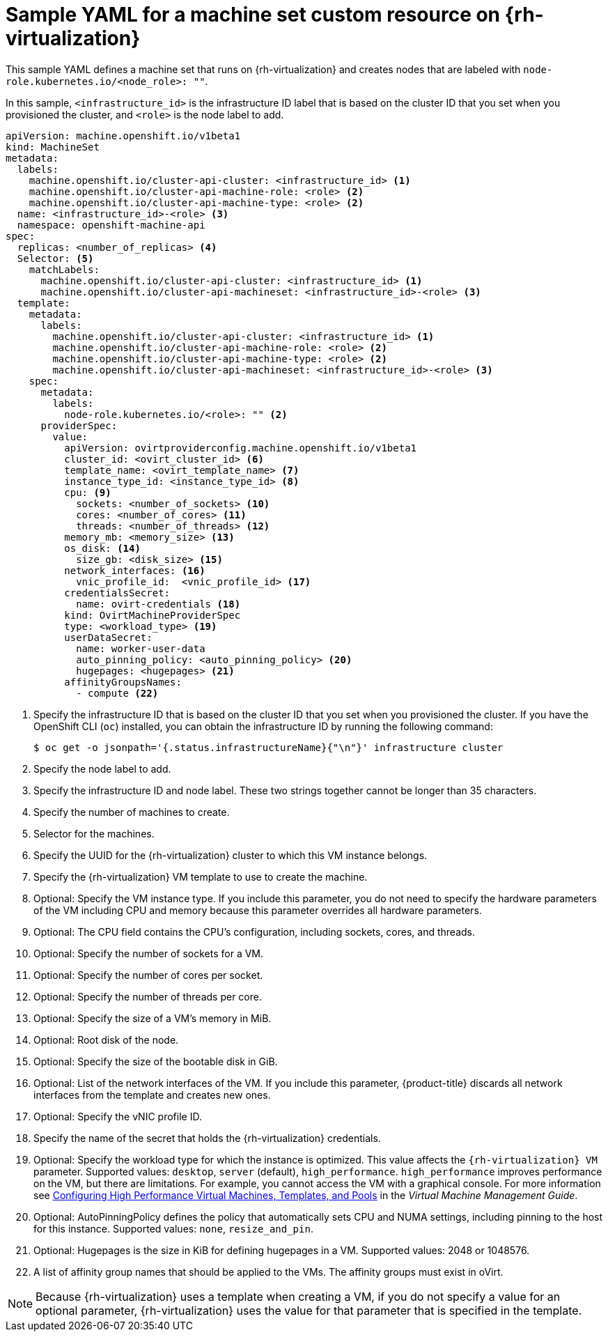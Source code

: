 // Module included in the following assemblies:
//
// * machine_management/creating-infrastructure-machinesets.adoc
// * machine_management/creating_machinesets/creating-machineset-rhv.adoc

[id="machineset-yaml-rhv_{context}"]
=  Sample YAML for a machine set custom resource on {rh-virtualization}

This sample YAML defines a machine set that runs on {rh-virtualization} and creates nodes that are labeled with `node-role.kubernetes.io/<node_role>: ""`.

In this sample, `<infrastructure_id>` is the infrastructure ID label that is based on the cluster ID that you set when you provisioned the cluster, and `<role>` is the node label to add.

[source,yaml,subs="+quotes"]
----
apiVersion: machine.openshift.io/v1beta1
kind: MachineSet
metadata:
  labels:
    machine.openshift.io/cluster-api-cluster: <infrastructure_id> <1>
    machine.openshift.io/cluster-api-machine-role: <role> <2>
    machine.openshift.io/cluster-api-machine-type: <role> <2>
  name: <infrastructure_id>-<role> <3>
  namespace: openshift-machine-api
spec:
  replicas: <number_of_replicas> <4>
  Selector: <5>
    matchLabels:
      machine.openshift.io/cluster-api-cluster: <infrastructure_id> <1>
      machine.openshift.io/cluster-api-machineset: <infrastructure_id>-<role> <3>
  template:
    metadata:
      labels:
        machine.openshift.io/cluster-api-cluster: <infrastructure_id> <1>
        machine.openshift.io/cluster-api-machine-role: <role> <2>
        machine.openshift.io/cluster-api-machine-type: <role> <2>
        machine.openshift.io/cluster-api-machineset: <infrastructure_id>-<role> <3>
    spec:
      metadata:
        labels:
          node-role.kubernetes.io/<role>: "" <2>
      providerSpec:
        value:
          apiVersion: ovirtproviderconfig.machine.openshift.io/v1beta1
          cluster_id: <ovirt_cluster_id> <6>
          template_name: <ovirt_template_name> <7>
          instance_type_id: <instance_type_id> <8>
          cpu: <9>
            sockets: <number_of_sockets> <10>
            cores: <number_of_cores> <11>
            threads: <number_of_threads> <12>
          memory_mb: <memory_size> <13>
          os_disk: <14>
            size_gb: <disk_size> <15>
          network_interfaces: <16>
            vnic_profile_id:  <vnic_profile_id> <17>
          credentialsSecret:
            name: ovirt-credentials <18>
          kind: OvirtMachineProviderSpec
          type: <workload_type> <19>
          userDataSecret:
            name: worker-user-data
            auto_pinning_policy: <auto_pinning_policy> <20>
            hugepages: <hugepages> <21>
          affinityGroupsNames:
            - compute <22>
----
<1> Specify the infrastructure ID that is based on the cluster ID that you set when you provisioned the cluster. If you have the OpenShift CLI (`oc`) installed, you can obtain the infrastructure ID by running the following command:
+
[source,terminal]
----
$ oc get -o jsonpath='{.status.infrastructureName}{"\n"}' infrastructure cluster
----

<2> Specify the node label to add.

<3> Specify the infrastructure ID and node label. These two strings together cannot be longer than 35 characters.

<4> Specify the number of machines to create.

<5> Selector for the machines.

<6> Specify the UUID for the {rh-virtualization} cluster to which this VM instance belongs.

<7> Specify the {rh-virtualization} VM template to use to create the machine.

<8> Optional: Specify the VM instance type. If you include this parameter, you do not need to specify the hardware parameters of the VM including CPU and memory because this parameter overrides all hardware parameters.

<9> Optional: The CPU field contains the CPU's configuration, including sockets, cores, and threads.

<10> Optional: Specify the number of sockets for a VM.

<11> Optional: Specify the number of cores per socket.

<12> Optional: Specify the number of threads per core.

<13> Optional: Specify the size of a VM's memory in MiB.

<14> Optional: Root disk of the node.

<15> Optional: Specify the size of the bootable disk in GiB.

<16> Optional: List of the network interfaces of the VM. If you include this parameter, {product-title} discards all network interfaces from the template and creates new ones.

<17> Optional: Specify the vNIC profile ID.

<18> Specify the name of the secret that holds the {rh-virtualization} credentials.
<19> Optional: Specify the workload type for which the instance is optimized. This value affects the `{rh-virtualization} VM` parameter. Supported values: `desktop`, `server` (default), `high_performance`. `high_performance` improves performance on the VM, but there are limitations. For example, you cannot access the VM with a graphical console. For more information see link:https://access.redhat.com/documentation/en-us/red_hat_virtualization/4.4/html-single/virtual_machine_management_guide/index#Configuring_High_Performance_Virtual_Machines_Templates_and_Pools[Configuring High Performance Virtual Machines, Templates, and Pools] in the _Virtual Machine Management Guide_.
<20> Optional: AutoPinningPolicy defines the policy that automatically sets CPU and NUMA settings, including pinning to the host for this instance. Supported values: `none`, `resize_and_pin`.
<21> Optional: Hugepages is the size in KiB for defining hugepages in a VM. Supported values: 2048 or 1048576.
<22> A list of affinity group names that should be applied to the VMs. The affinity groups must exist in oVirt.

[NOTE]
====
Because {rh-virtualization} uses a template when creating a VM, if you do not specify a value for an optional parameter, {rh-virtualization} uses the value for that parameter that is specified in the template.
====
